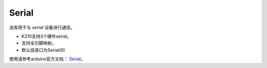 ############
Serial
############

该库用于与 `serial` 设备进行通信。

* K210支持3个硬件serial。

* 支持全引脚映射。

* 默认烧录口为Serial(0)


使用请参考arduino官方文档： Serial_。


.. _Serial: https://www.arduino.cc/reference/en/language/functions/communication/serial/
